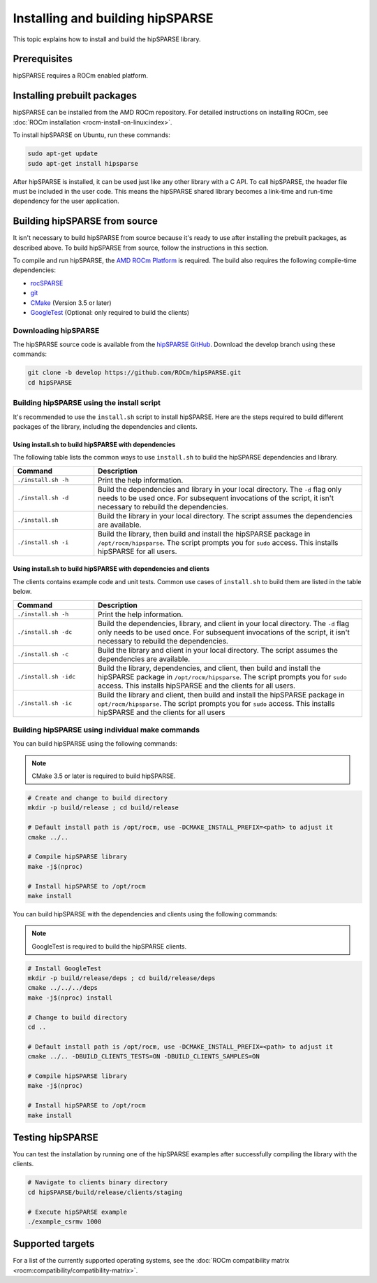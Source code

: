 .. meta::
  :description: hipSPARSE installation guide
  :keywords: hipSPARSE, rocSPARSE, ROCm, API, documentation, install

.. _hipsparse_building:

*********************************
Installing and building hipSPARSE
*********************************

This topic explains how to install and build the hipSPARSE library.

Prerequisites
=============

hipSPARSE requires a ROCm enabled platform.

Installing prebuilt packages
=============================

hipSPARSE can be installed from the AMD ROCm repository.
For detailed instructions on installing ROCm, see :doc:`ROCm installation <rocm-install-on-linux:index>`.

To install hipSPARSE on Ubuntu, run these commands:

.. code-block:: shell

   sudo apt-get update
   sudo apt-get install hipsparse

After hipSPARSE is installed, it can be used just like any other library with a C API.
To call hipSPARSE, the header file must be included in the user code.
This means the hipSPARSE shared library becomes a link-time and run-time dependency for the user application.

Building hipSPARSE from source
==============================

It isn't necessary to build hipSPARSE from source because it's ready to use after installing
the prebuilt packages, as described above.
To build hipSPARSE from source, follow the instructions in this section.

To compile and run hipSPARSE, the `AMD ROCm Platform <https://github.com/ROCm/ROCm>`_ is required.
The build also requires the following compile-time dependencies:

*  `rocSPARSE <https://github.com/ROCm/rocSPARSE>`_
*  `git <https://git-scm.com/>`_
*  `CMake <https://cmake.org/>`_ (Version 3.5 or later)
*  `GoogleTest <https://github.com/google/googletest>`_ (Optional: only required to build the clients)

Downloading hipSPARSE
-------------------------

The hipSPARSE source code is available from the `hipSPARSE GitHub <https://github.com/ROCm/hipSPARSE>`_.
Download the develop branch using these commands:

.. code-block:: shell

   git clone -b develop https://github.com/ROCm/hipSPARSE.git
   cd hipSPARSE

Building hipSPARSE using the install script
-------------------------------------------

It's recommended to use the ``install.sh`` script to install hipSPARSE.
Here are the steps required to build different packages of the library, including the dependencies and clients.

Using install.sh to build hipSPARSE with dependencies
^^^^^^^^^^^^^^^^^^^^^^^^^^^^^^^^^^^^^^^^^^^^^^^^^^^^^

The following table lists the common ways to use ``install.sh`` to build the hipSPARSE dependencies and library.

.. csv-table::
   :header: "Command","Description"
   :widths: 30, 100

   "``./install.sh -h``", "Print the help information."
   "``./install.sh -d``", "Build the dependencies and library in your local directory. The ``-d`` flag only needs to be used once. For subsequent invocations of the script, it isn't necessary to rebuild the dependencies."
   "``./install.sh``", "Build the library in your local directory. The script assumes the dependencies are available."
   "``./install.sh -i``", "Build the library, then build and install the hipSPARSE package in ``/opt/rocm/hipsparse``. The script prompts you for ``sudo`` access. This installs hipSPARSE for all users."

Using install.sh to build hipSPARSE with dependencies and clients
^^^^^^^^^^^^^^^^^^^^^^^^^^^^^^^^^^^^^^^^^^^^^^^^^^^^^^^^^^^^^^^^^

The clients contains example code and unit tests. Common use cases of ``install.sh`` to build them are listed in the table below.

.. csv-table::
   :header: "Command","Description"
   :widths: 30, 100

   "``./install.sh -h``", "Print the help information."
   "``./install.sh -dc``", "Build the dependencies, library, and client in your local directory. The ``-d`` flag only needs to be used once. For subsequent invocations of the script, it isn't necessary to rebuild the dependencies."
   "``./install.sh -c``", "Build the library and client in your local directory. The script assumes the dependencies are available."
   "``./install.sh -idc``", "Build the library, dependencies, and client, then build and install the hipSPARSE package in ``/opt/rocm/hipsparse``. The script prompts you for ``sudo`` access. This installs hipSPARSE and the clients for all users."
   "``./install.sh -ic``", "Build the library and client, then build and install the hipSPARSE package in ``opt/rocm/hipsparse``. The script prompts you for ``sudo`` access. This installs hipSPARSE and the clients for all users"

Building hipSPARSE using individual make commands
--------------------------------------------------

You can build hipSPARSE using the following commands:

.. note::

   CMake 3.5 or later is required to build hipSPARSE.

.. code-block:: bash

   # Create and change to build directory
   mkdir -p build/release ; cd build/release

   # Default install path is /opt/rocm, use -DCMAKE_INSTALL_PREFIX=<path> to adjust it
   cmake ../..

   # Compile hipSPARSE library
   make -j$(nproc)

   # Install hipSPARSE to /opt/rocm
   make install

You can build hipSPARSE with the dependencies and clients using the following commands:

.. note::

   GoogleTest is required to build the hipSPARSE clients.

.. code-block:: shell

   # Install GoogleTest
   mkdir -p build/release/deps ; cd build/release/deps
   cmake ../../../deps
   make -j$(nproc) install

   # Change to build directory
   cd ..

   # Default install path is /opt/rocm, use -DCMAKE_INSTALL_PREFIX=<path> to adjust it
   cmake ../.. -DBUILD_CLIENTS_TESTS=ON -DBUILD_CLIENTS_SAMPLES=ON

   # Compile hipSPARSE library
   make -j$(nproc)

   # Install hipSPARSE to /opt/rocm
   make install

Testing hipSPARSE
==============================

You can test the installation by running one of the hipSPARSE examples after successfully compiling the library with the clients.

.. code-block:: shell

      # Navigate to clients binary directory
      cd hipSPARSE/build/release/clients/staging

      # Execute hipSPARSE example
      ./example_csrmv 1000

Supported targets
==============================

For a list of the currently supported operating systems, see the :doc:`ROCm compatibility matrix <rocm:compatibility/compatibility-matrix>`.
